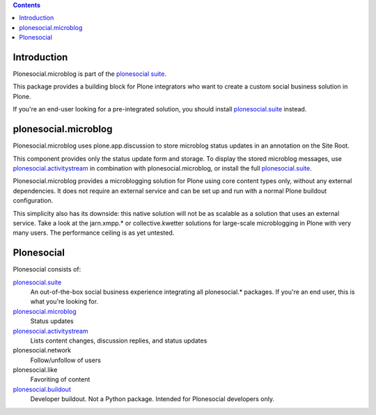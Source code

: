 .. contents::

Introduction
============

Plonesocial.microblog is part of the `plonesocial suite`_.

This package provides a building block for Plone integrators who want to create a custom social business solution in Plone.

If you're an end-user looking for a pre-integrated solution,
you should install `plonesocial.suite`_ instead.


plonesocial.microblog
=====================

Plonesocial.microblog uses plone.app.discussion to store microblog status updates in an annotation on the Site Root.

This component provides only the status update form and storage. To display the stored microblog messages, use `plonesocial.activitystream`_ in combination with plonesocial.microblog, or install the full `plonesocial.suite`_.

Plonesocial.microblog provides a microblogging solution for Plone using core content types only, without any external dependencies. It does not require an external service and can be set up and run with a normal Plone buildout configuration.

This simplicity also has its downside: this native solution will not be as scalable as a solution that uses an external service. Take a look at the jarn.xmpp.* or collective.kwetter solutions for large-scale microblogging in Plone with very many users. The performance ceiling is as yet untested.


Plonesocial
===========

Plonesocial consists of:

`plonesocial.suite`_
 An out-of-the-box social business experience integrating all plonesocial.* packages.
 If you're an end user, this is what you're looking for.

`plonesocial.microblog`_
 Status updates

`plonesocial.activitystream`_
 Lists content changes, discussion replies, and status updates

plonesocial.network
 Follow/unfollow of users

plonesocial.like
 Favoriting of content

`plonesocial.buildout`_
 Developer buildout. Not a Python package. Intended for Plonesocial developers only.

.. _plonesocial suite: https://github.com/cosent/plonesocial.suite
.. _plonesocial.microblog: https://github.com/cosent/plonesocial.microblog
.. _plonesocial.activitystream: https://github.com/cosent/plonesocial.activitystream
.. _plonesocial.suite: https://github.com/cosent/plonesocial.suite
.. _plonesocial.buildout: https://github.com/cosent/plonesocial.buildout

